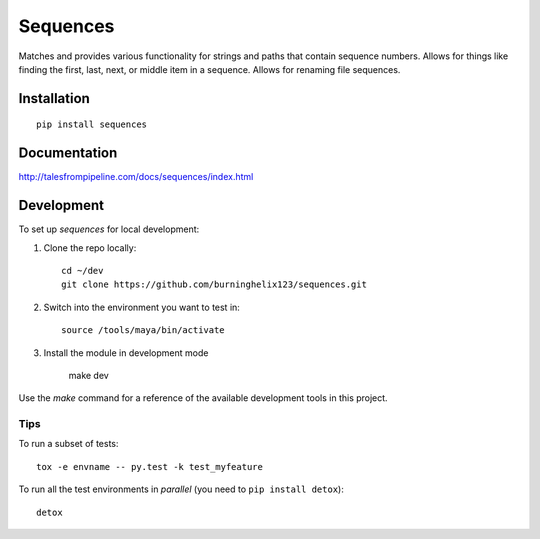 ===============================
Sequences
===============================


Matches and provides various functionality for strings and paths that contain sequence numbers. Allows for things like finding the first, last, next, or middle item in a sequence. Allows for renaming file sequences.


Installation
============

::

    pip install sequences

Documentation
=============

http://talesfrompipeline.com/docs/sequences/index.html


Development
===========

To set up `sequences` for local development:

1. Clone the repo locally::

    cd ~/dev
    git clone https://github.com/burninghelix123/sequences.git

2. Switch into the environment you want to test in::

    source /tools/maya/bin/activate

3. Install the module in development mode

    make dev


Use the `make` command for a reference of the available development tools in this project.


Tips
----

To run a subset of tests::

    tox -e envname -- py.test -k test_myfeature

To run all the test environments in *parallel* (you need to ``pip install detox``)::

    detox
